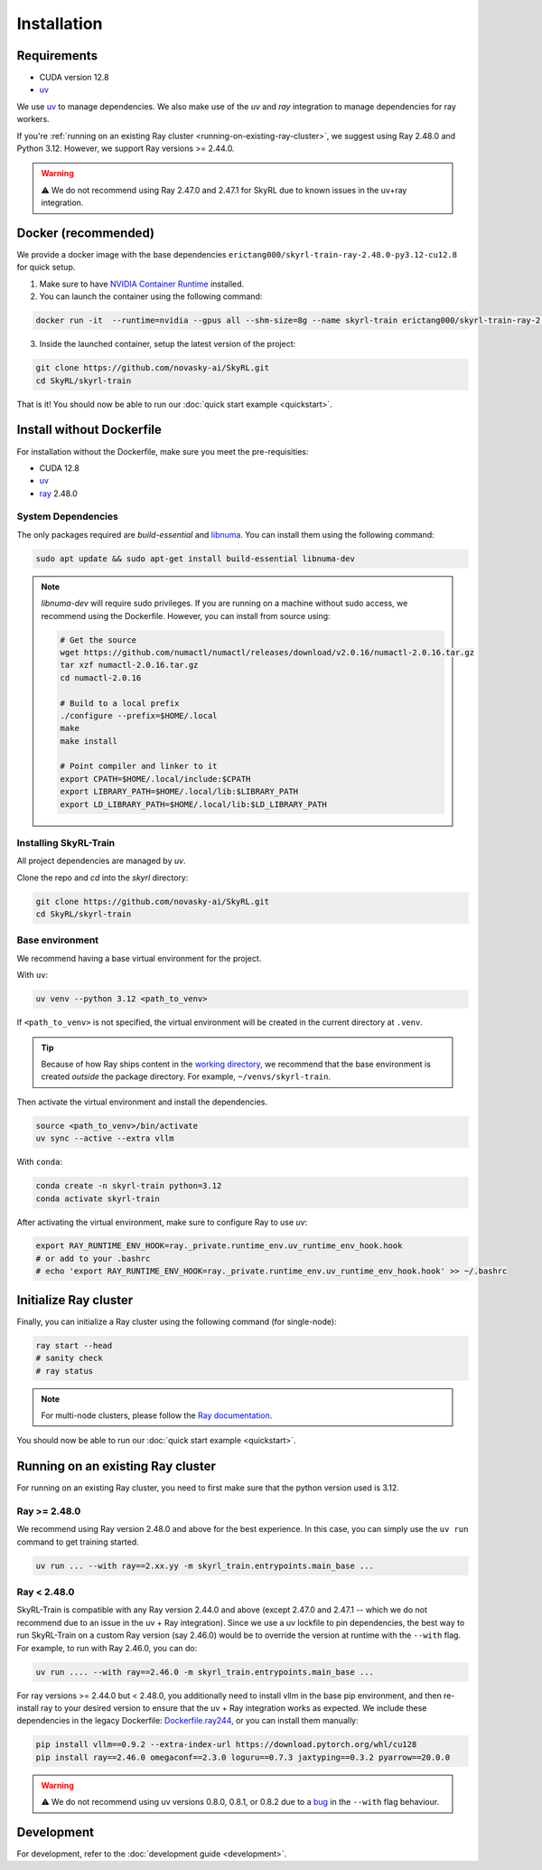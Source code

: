 Installation
============

Requirements
------------
- CUDA version 12.8
- `uv <https://docs.astral.sh/uv/>`_

We use `uv <https://docs.astral.sh/uv/>`_ to manage dependencies. We also make use of the `uv` and `ray` integration to manage dependencies for ray workers. 

If you're :ref:`running on an existing Ray cluster <running-on-existing-ray-cluster>`, we suggest using Ray 2.48.0 and Python 3.12. However, we support Ray versions >= 2.44.0. 

.. warning::

    ⚠️ We do not recommend using Ray 2.47.0 and 2.47.1 for SkyRL due to known issues in the uv+ray integration.

Docker (recommended)
---------------------

We provide a docker image with the base dependencies ``erictang000/skyrl-train-ray-2.48.0-py3.12-cu12.8`` for quick setup. 

1. Make sure to have `NVIDIA Container Runtime <https://docs.nvidia.com/datacenter/cloud-native/container-toolkit/latest/install-guide.html>`_ installed.

2. You can launch the container using the following command:

.. code-block:: bash

    docker run -it  --runtime=nvidia --gpus all --shm-size=8g --name skyrl-train erictang000/skyrl-train-ray-2.48.0-py3.12-cu12.8 /bin/bash

3. Inside the launched container, setup the latest version of the project:

.. code-block:: bash

    git clone https://github.com/novasky-ai/SkyRL.git
    cd SkyRL/skyrl-train


That is it! You should now be able to run our :doc:`quick start example <quickstart>`.

Install without Dockerfile
--------------------------

For installation without the Dockerfile, make sure you meet the pre-requisities: 

- CUDA 12.8
- `uv <https://docs.astral.sh/uv/>`_
- `ray <https://docs.ray.io/en/latest/>`_ 2.48.0


System Dependencies
~~~~~~~~~~~~~~~~~~~

The only packages required are `build-essential` and `libnuma <https://github.com/numactl/numactl>`_. You can install them using the following command:

.. code-block:: bash

    sudo apt update && sudo apt-get install build-essential libnuma-dev

.. note::
   `libnuma-dev` will require sudo privileges. If you are running on a machine without sudo access, we recommend using the Dockerfile. However, you can install from source using:
   
   .. code-block:: bash

       # Get the source
       wget https://github.com/numactl/numactl/releases/download/v2.0.16/numactl-2.0.16.tar.gz
       tar xzf numactl-2.0.16.tar.gz
       cd numactl-2.0.16
       
       # Build to a local prefix
       ./configure --prefix=$HOME/.local
       make
       make install
       
       # Point compiler and linker to it
       export CPATH=$HOME/.local/include:$CPATH
       export LIBRARY_PATH=$HOME/.local/lib:$LIBRARY_PATH
       export LD_LIBRARY_PATH=$HOME/.local/lib:$LD_LIBRARY_PATH

Installing SkyRL-Train
~~~~~~~~~~~~~~~~~~~~~~

All project dependencies are managed by `uv`.

Clone the repo and `cd` into the `skyrl` directory:

.. code-block:: bash

    git clone https://github.com/novasky-ai/SkyRL.git
    cd SkyRL/skyrl-train 

Base environment
~~~~~~~~~~~~~~~~

We recommend having a base virtual environment for the project.

With ``uv``: 

.. code-block:: bash

    uv venv --python 3.12 <path_to_venv>

If ``<path_to_venv>`` is not specified, the virtual environment will be created in the current directory at ``.venv``.

.. tip::
    Because of how Ray ships content in the `working directory <https://docs.ray.io/en/latest/ray-core/handling-dependencies.html>`_, we recommend that the base environment is created *outside* the package directory. For example, ``~/venvs/skyrl-train``.

Then activate the virtual environment and install the dependencies.

.. code-block:: bash

    source <path_to_venv>/bin/activate
    uv sync --active --extra vllm

With ``conda``: 

.. code-block:: bash

    conda create -n skyrl-train python=3.12
    conda activate skyrl-train

After activating the virtual environment, make sure to configure Ray to use `uv`:

.. code-block:: bash

    export RAY_RUNTIME_ENV_HOOK=ray._private.runtime_env.uv_runtime_env_hook.hook
    # or add to your .bashrc
    # echo 'export RAY_RUNTIME_ENV_HOOK=ray._private.runtime_env.uv_runtime_env_hook.hook' >> ~/.bashrc

Initialize Ray cluster
----------------------

Finally, you can initialize a Ray cluster using the following command (for single-node):

.. code-block:: bash

    ray start --head 
    # sanity check
    # ray status


.. note::
    For multi-node clusters, please follow the `Ray documentation <https://docs.ray.io/en/latest/cluster/getting-started.html>`_.

You should now be able to run our :doc:`quick start example <quickstart>`.

.. _running-on-existing-ray-cluster:

Running on an existing Ray cluster
----------------------------------

For running on an existing Ray cluster, you need to first make sure that the python version used is 3.12. 

Ray >= 2.48.0
~~~~~~~~~~~~~

We recommend using Ray version 2.48.0 and above for the best experience. In this case, you can simply use the ``uv run`` command to get training started.

.. code-block:: bash

    uv run ... --with ray==2.xx.yy -m skyrl_train.entrypoints.main_base ...

Ray < 2.48.0
~~~~~~~~~~~~
SkyRL-Train is compatible with any Ray version 2.44.0 and above (except 2.47.0 and 2.47.1 -- which we do not recommend due to an issue in the uv + Ray integration). 
Since we use a uv lockfile to pin dependencies, the best way to run SkyRL-Train on a custom Ray version (say 2.46.0) would be to override the version at runtime with the ``--with`` flag. 
For example, to run with Ray 2.46.0, you can do:

.. code-block:: bash

    uv run .... --with ray==2.46.0 -m skyrl_train.entrypoints.main_base ...

For ray versions >= 2.44.0 but < 2.48.0, you additionally need to install vllm in the base pip environment, and then re-install ray to your desired version to ensure that the uv + Ray integration works as expected. 
We include these dependencies in the legacy Dockerfile: `Dockerfile.ray244 <https://github.com/NovaSky-AI/SkyRL/blob/main/docker/Dockerfile.ray244>`_, or you can install them manually:

.. code-block:: bash

    pip install vllm==0.9.2 --extra-index-url https://download.pytorch.org/whl/cu128
    pip install ray==2.46.0 omegaconf==2.3.0 loguru==0.7.3 jaxtyping==0.3.2 pyarrow==20.0.0


.. warning::
    
    ⚠️ We do not recommend using uv versions 0.8.0, 0.8.1, or 0.8.2 due to a `bug <https://github.com/astral-sh/uv/issues/14860>`_ in the ``--with`` flag behaviour.

Development 
-----------

For development, refer to the :doc:`development guide <development>`.